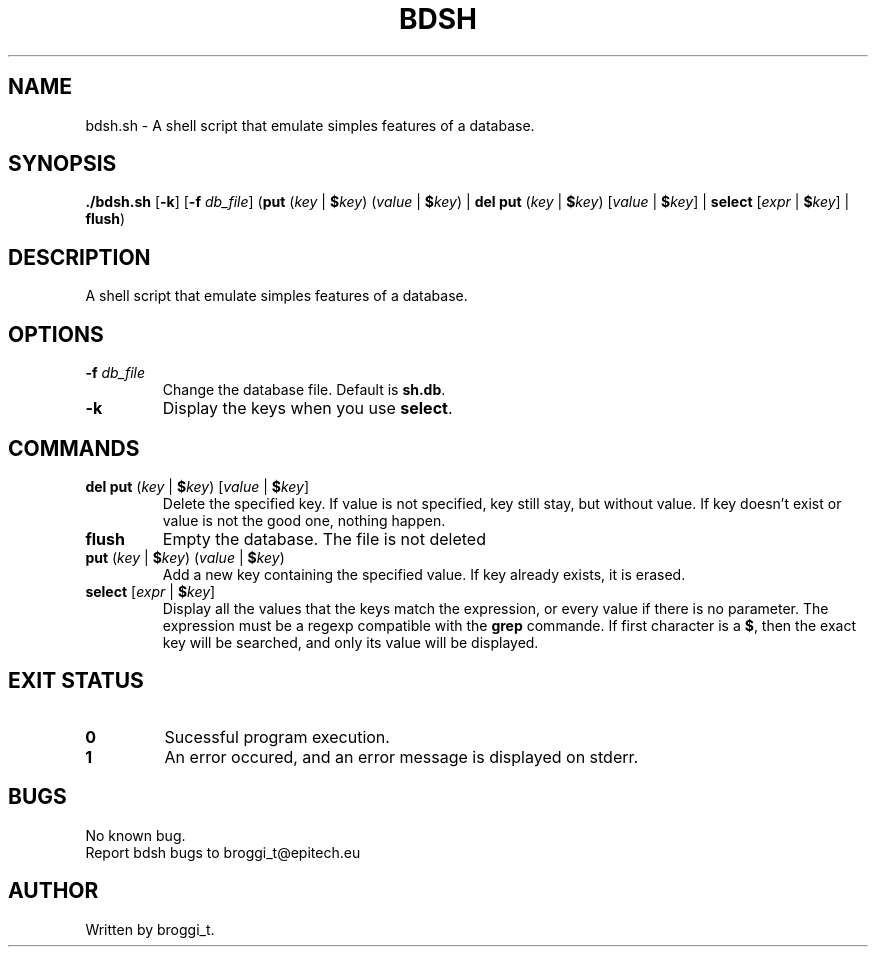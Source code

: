 .TH BDSH "1" "January 2015" "v1.0" "BDSH"
.SH NAME
bdsh.sh \- A shell script that emulate simples features of a database.
.SH SYNOPSIS
.B ./bdsh.sh\fR [\fB-k\fR] [\fB-f\fR \fIdb_file\fR] (\fBput\fR (\fIkey\fR | \fB$\fIkey\fR) (\fIvalue\fR | \fB$\fIkey\fR) | \fBdel\fR \fBput\fR (\fIkey\fR | \fB$\fIkey\fR) [\fIvalue\fR | \fB$\fIkey\fR] | \fBselect\fR [\fIexpr\fR | \fB$\fIkey\fR] | \fBflush\fR)
.SH DESCRIPTION
A shell script that emulate simples features of a database.
.SH OPTIONS
.TP
\fB-f\fR \fIdb_file\fR
Change the database file. Default is \fBsh.db\fR.
.TP
\fB-k\fR
Display the keys when you use \fBselect\fR.
.SH COMMANDS
.TP
\fBdel\fR \fBput\fR (\fIkey\fR | \fB$\fIkey\fR) [\fIvalue\fR | \fB$\fIkey\fR]
Delete the specified key. If value is not specified, key still stay, but without value. If key doesn't exist or value is not the good one, nothing happen.
.TP
\fBflush\fR
Empty the database. The file is not deleted
.TP
\fBput\fR (\fIkey\fR | \fB$\fIkey\fR) (\fIvalue\fR | \fB$\fIkey\fR)
Add a new key containing the specified value. If key already exists, it is erased.
.TP
\fBselect\fR [\fIexpr\fR | \fB$\fIkey\fR]
Display all the values that the keys match the expression, or every value if there is no parameter. The expression must be a regexp compatible with the \fBgrep\fR commande. If first character is a \fB$\fR, then the exact key will be searched, and only its value will be displayed.
.SH EXIT STATUS
.TP
\fB0\fR
Sucessful program execution.
.TP
\fB1\fR
An error occured, and an error message is displayed on stderr.
.SH BUGS
.PP
No known bug.
.br
Report bdsh bugs to broggi_t@epitech.eu
.SH AUTHOR
.PP
Written by broggi_t.
